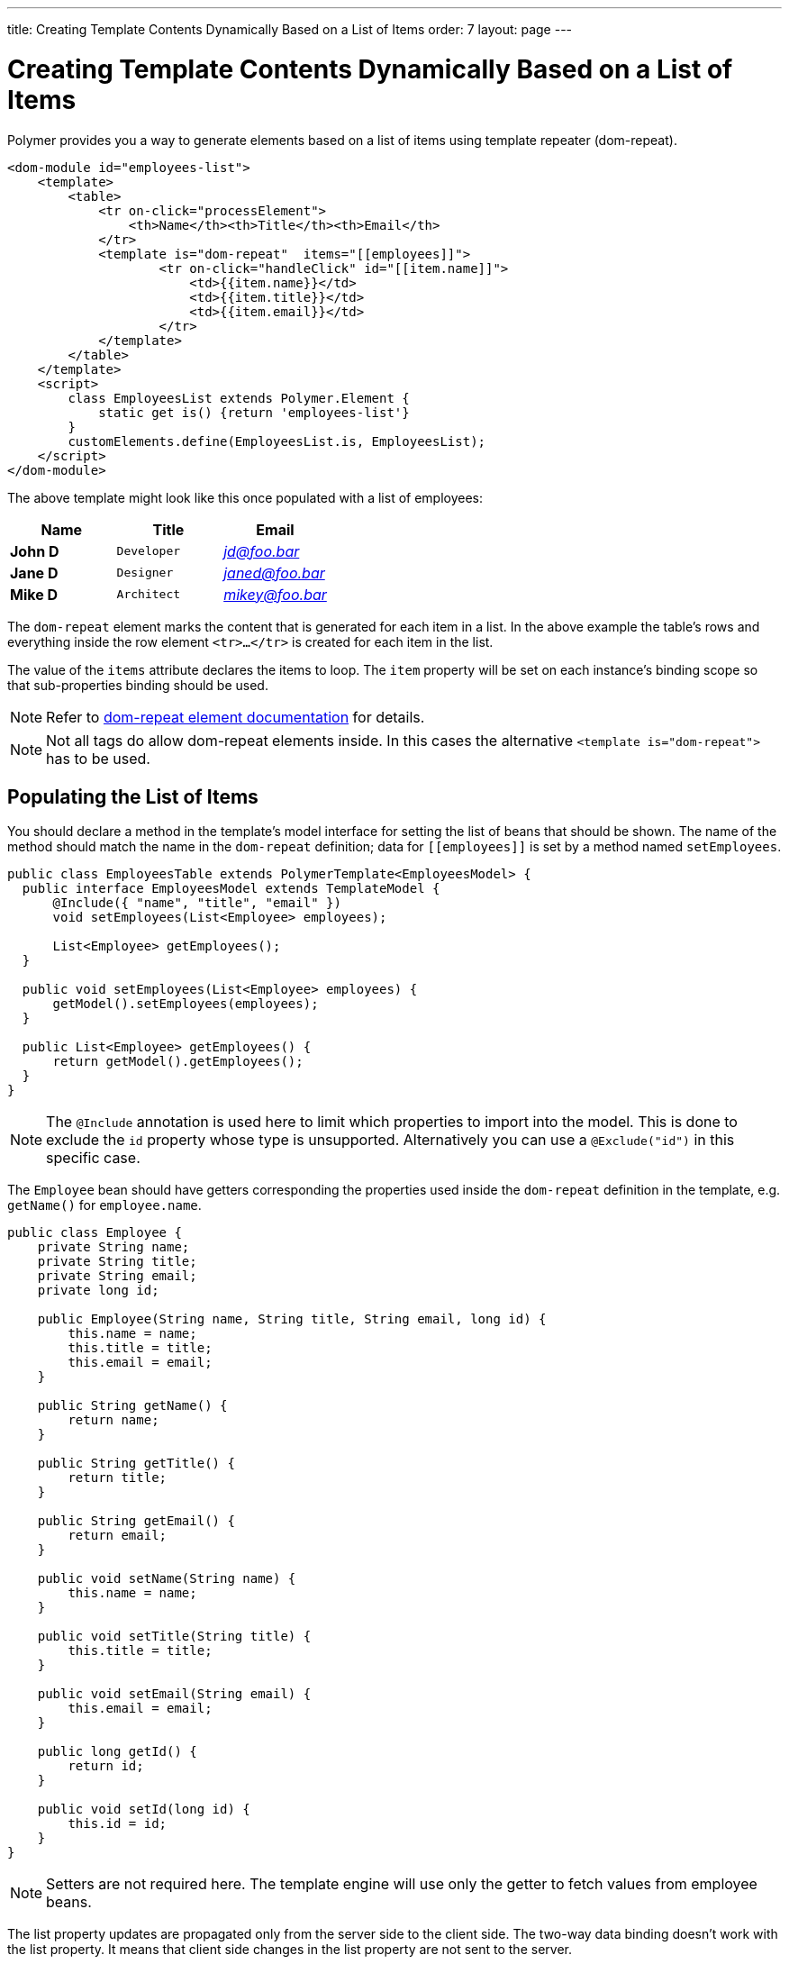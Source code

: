 ---
title: Creating Template Contents Dynamically Based on a List of Items
order: 7
layout: page
---

= Creating Template Contents Dynamically Based on a List of Items

Polymer provides you a way to generate elements based on a list of items
using template repeater (dom-repeat).

[source,html]
----
<dom-module id="employees-list">
    <template>
        <table>
            <tr on-click="processElement">
                <th>Name</th><th>Title</th><th>Email</th>
            </tr>
            <template is="dom-repeat"  items="[[employees]]">                
                    <tr on-click="handleClick" id="[[item.name]]">
                        <td>{{item.name}}</td>
                        <td>{{item.title}}</td>
                        <td>{{item.email}}</td>
                    </tr>
            </template>
        </table>
    </template>
    <script>
        class EmployeesList extends Polymer.Element {
            static get is() {return 'employees-list'}
        }
        customElements.define(EmployeesList.is, EmployeesList);
    </script>
</dom-module>
----

The above template might look like this once populated with a list of employees:

[cols=">s,^m,e",options="header"]
|==========================
|Name   |Title     |Email
|John D |Developer | jd@foo.bar
|Jane D |Designer  | janed@foo.bar
|Mike D |Architect | mikey@foo.bar
|==========================

The `dom-repeat` element marks the content that is generated for each item in a list.
In the above example the table's rows and everything inside the row element `<tr>...</tr>` is created for each item in the list.

The value of the `items` attribute declares the items to loop. The `item` property will be set
on each instance's binding scope so that sub-properties binding should be used.

[NOTE]
Refer to https://www.polymer-project.org/2.0/docs/api/elements/Polymer.DomRepeat[dom-repeat element documentation] for details.

[NOTE]
Not all tags do allow dom-repeat elements inside. In this cases the alternative `<template is="dom-repeat">` has to be used.

== Populating the List of Items

You should declare a method in the template's model interface for setting the list of beans that should be shown.
The name of the method should match the name in the `dom-repeat` definition; data for `\[[employees]]` is set by a method named `setEmployees`.

[source,java]
----
public class EmployeesTable extends PolymerTemplate<EmployeesModel> {
  public interface EmployeesModel extends TemplateModel {
      @Include({ "name", "title", "email" })
      void setEmployees(List<Employee> employees);

      List<Employee> getEmployees();
  }

  public void setEmployees(List<Employee> employees) {
      getModel().setEmployees(employees);
  }

  public List<Employee> getEmployees() {
      return getModel().getEmployees();
  }
}
----

[NOTE]
The `@Include` annotation is used here to limit which properties to import into the model.
This is done to exclude the `id` property whose type is unsupported. Alternatively you can use a `@Exclude("id")` in this specific case.

The `Employee` bean should have getters corresponding the properties used inside the `dom-repeat` definition in the template, e.g. `getName()` for `employee.name`.

[source,java]
----
public class Employee {
    private String name;
    private String title;
    private String email;
    private long id;

    public Employee(String name, String title, String email, long id) {
        this.name = name;
        this.title = title;
        this.email = email;
    }

    public String getName() {
        return name;
    }

    public String getTitle() {
        return title;
    }

    public String getEmail() {
        return email;
    }

    public void setName(String name) {
        this.name = name;
    }

    public void setTitle(String title) {
        this.title = title;
    }

    public void setEmail(String email) {
        this.email = email;
    }

    public long getId() {
        return id;
    }

    public void setId(long id) {
        this.id = id;
    }
}
----

[NOTE]
Setters are not required here. The template engine will use only the getter to fetch values from employee beans.

The list property updates are propagated only from the server side to the client side.
The two-way data binding doesn't work with the list property. It means that 
client side changes in the list property are not sent to the server.

In the example below the update in the `messages` property won't be sent to the server side
if method `addItem`  is called.

[source,javascript]
----
class MyTemplate extends Polymer.Element {
    static get properties() {
        return {
            messages: {
                type: Array,
                value: [],
                notify: true
            }
        };
    }
    addItem() {
        this.push('messages', 'foo');
    }
}
----

== Updating the Items

The beans that you add to the model using the `setEmployees()` method are used to populate the model only.
It means that any update made to the bean will not update the model.
To be able to update the model items you should use `getEmployees()` which returns bean proxies which are connected to the model.
Any change made to the proxy instance will be reflected to the model.

Here is the way to update the title for all items:

[source,java]
----
public void updateTitle() {
    getEmployees().forEach(employee -> employee.setTitle("Mr."));
}
----

[NOTE]
You can also use `setEmployees()` method with a new list of updated beans to repopulate the model. This is not very convenient if you want to update only a single item or a single property.

== Accessing item indices
As you may have noticed, there is an event handler in the demo.
If you're unfamiliar with event handlers, please reference the tutorial:
<<tutorial-template-event-handlers#,Handling User Events in a Template>>

This event handler is used to demonstrate a shorthand that allows us to access current item index, by annotating the event handler
 with `@RepeatIndex` annotation:

[source,java]
----
@EventHandler
public void processElement(@RepeatIndex int itemIndex) {
    System.out.println(getEmployees().get(itemIndex).getName());
}
----

[NOTE]
There is a limitation: parameter type should be either `int` or `Integer`.
